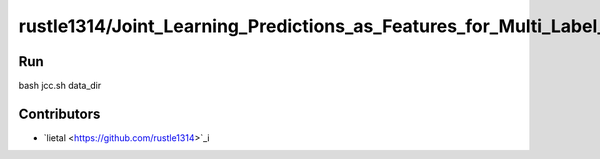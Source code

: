 ======================
rustle1314/Joint_Learning_Predictions_as_Features_for_Multi_Label_Classification
======================

Run
------------
bash jcc.sh data_dir

Contributors
------------
- `lietal <https://github.com/rustle1314>`_i
